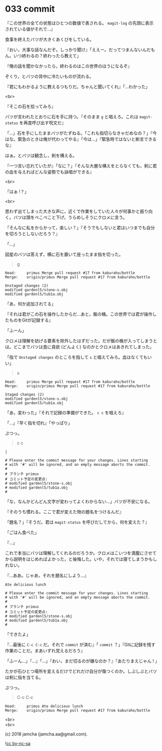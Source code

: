 #+OPTIONS: toc:nil
#+OPTIONS: \n:t
#+OPTIONS: ^:{}

* 033 commit

  『この世界の全ての状態はひとつの数値で表される。 ~magit-log~ の先頭に表示されている値がそれで…』

  食事を終えたバツが大きくあくびをしている。

  『おい，大事な話なんだぞ。しっかり聞け』「ええー。だってつまんないんだもん。いつ終わるの？終わったら教えて」

  『俺の話を聞かなかったら，終わるのはこの世界のほうになるぞ』

  ぞくり，とバツの背中に冷たいものが流れる。

  『君にもわかるように教えるつもりだ。ちゃんと聞いてくれ』「…わかった」

  <br>

  『そこの石を拾ってみろ』

  バツが言われたとおりに石を手に持つ。『そのまま ~g~ と唱えろ。これは ~magit-status~ を再度呼び出す呪文だ』

  「…」石を手にしたままバツがたずねる。「これも指切らなきゃだめなの？」『今はな。緊急のときは俺が代わってやる』「今は…」『緊急時ではないと断言できるな』

  はぁ。とバツは観念し，剣を構える。

  『一つ言い忘れていたが』「なに？」『そんな大層な構えをとらなくても，剣に君の血を与えればどんな姿勢でも詠唱ができる』

  <br>

  「はぁ !？」

  <br>

  思わず出てしまった大きな声に，近くで作業をしていた人々が何事かと振り向く。バツは頭をぺこぺこと下げ，うらめしそうにクロメに言う。

  「そんなに私をからかって，楽しい？」『そうでもしないと君はいつまでも自分を切ろうとしないだろう？』

  「…」

  図星のバツは答えず，横に石を置いて座ったまま指を切った。

  #+BEGIN_QUOTE
  g
  #+END_QUOTE

  #+BEGIN_SRC 
  Head:     primus Merge pull request #17 from kaburaho/bottle
  Merge:    origin/primus Merge pull request #17 from kaburaho/bottle

  Unstaged changes (2)
  modified gardenl5/stone-s.obj
  modified gardenl5/tub1a.obj
  #+END_SRC

  「あ，何か追加されてる」

  『それは君がこの石を操作したからだ…あと，飯の桶。この世界では君が操作したものをGitが記録する』

  「ふーん」

  クロメは理解を妨げる要素を除外したはずだった。だが飯の桶が入ってしまうとは。どこまでバツは食に貪欲 (どんよく) なのかとクロメはあきれてしまった。

「指で ~Unstaged changes~ のところを指して ~s~ と唱えてみろ。血はなくてもいい」

  #+BEGIN_QUOTE
  s
  #+END_QUOTE

  #+BEGIN_SRC 
  Head:     primus Merge pull request #17 from kaburaho/bottle
  Merge:    origin/primus Merge pull request #17 from kaburaho/bottle

  Staged changes (2)
  modified gardenl5/stone-s.obj
  modified gardenl5/tub1a.obj
  #+END_SRC

  「あ，変わった」『それで記録の準備ができた。 ~c c~ を唱えろ』

  「…」『早く指を切れ』「やっぱり」

  ぷつっ。

  #+BEGIN_QUOTE
  c c
  #+END_QUOTE

  #+BEGIN_SRC 
  |

  # Please enter the commit message for your changes. Lines starting
  # with '#' will be ignored, and an empty message aborts the commit.
  #
  # ブランチ primus
  # コミット予定の変更点:
  # modified gardenl5/stone-s.obj
  # modified gardenl5/tub1a.obj
  #
  #+END_SRC

  「な，なんかどんどん文字が変わってよくわからない…」バツが不安になる。

  『そのうち慣れる。ここで君が変えた物の題名をつけるんだ』

  「題名？」『そうだ。君は ~magit-status~ を呼びだしてから，何を変えた？』

  「ごはん食べた」

  『…』

  これで本当にバツは理解してくれるのだろうか。クロメはこいつを満腹にさせてから説明をはじめればよかった，と後悔した。いや，それでは寝てしまうかもしれない。

  『…ああ。じゃあ，それを題名にしよう…』

  #+BEGIN_SRC 
  Ate delicious lunch

  # Please enter the commit message for your changes. Lines starting
  # with '#' will be ignored, and an empty message aborts the commit.
  #
  # ブランチ primus
  # コミット予定の変更点:
  # modified gardenl5/stone-s.obj
  # modified gardenl5/tub1a.obj
  #
  #+END_SRC

  「できたよ」

  『…最後に ~C-c C-c~ だ。それで ~commit~ が済む』「 ~commit~ ？」『Gitに記録を残す作業のことだ。まあいずれ覚えるだろう』

  「ふーん…」『…』「…」『おい，まだ切るのが嫌なのか？』「あたりまえじゃん ! 」

  たかが石ひとつ場所を変えるだけでどれだけ自分が傷つくのか。しぶしぶとバツは剣に指を当てる。

  ぷつっ。

  #+BEGIN_QUOTE
  C-c C-c
  #+END_QUOTE

  #+BEGIN_SRC 
  Head:     primus Ate delicious lunch
  Merge:    origin/primus Merge pull request #17 from kaburaho/bottle
  #+END_SRC

  <br>
  <br>

  (c) 2018 jamcha (jamcha.aa@gmail.com).

  ![[https://i.creativecommons.org/l/by-nc-sa/4.0/88x31.png][cc by-nc-sa]]
